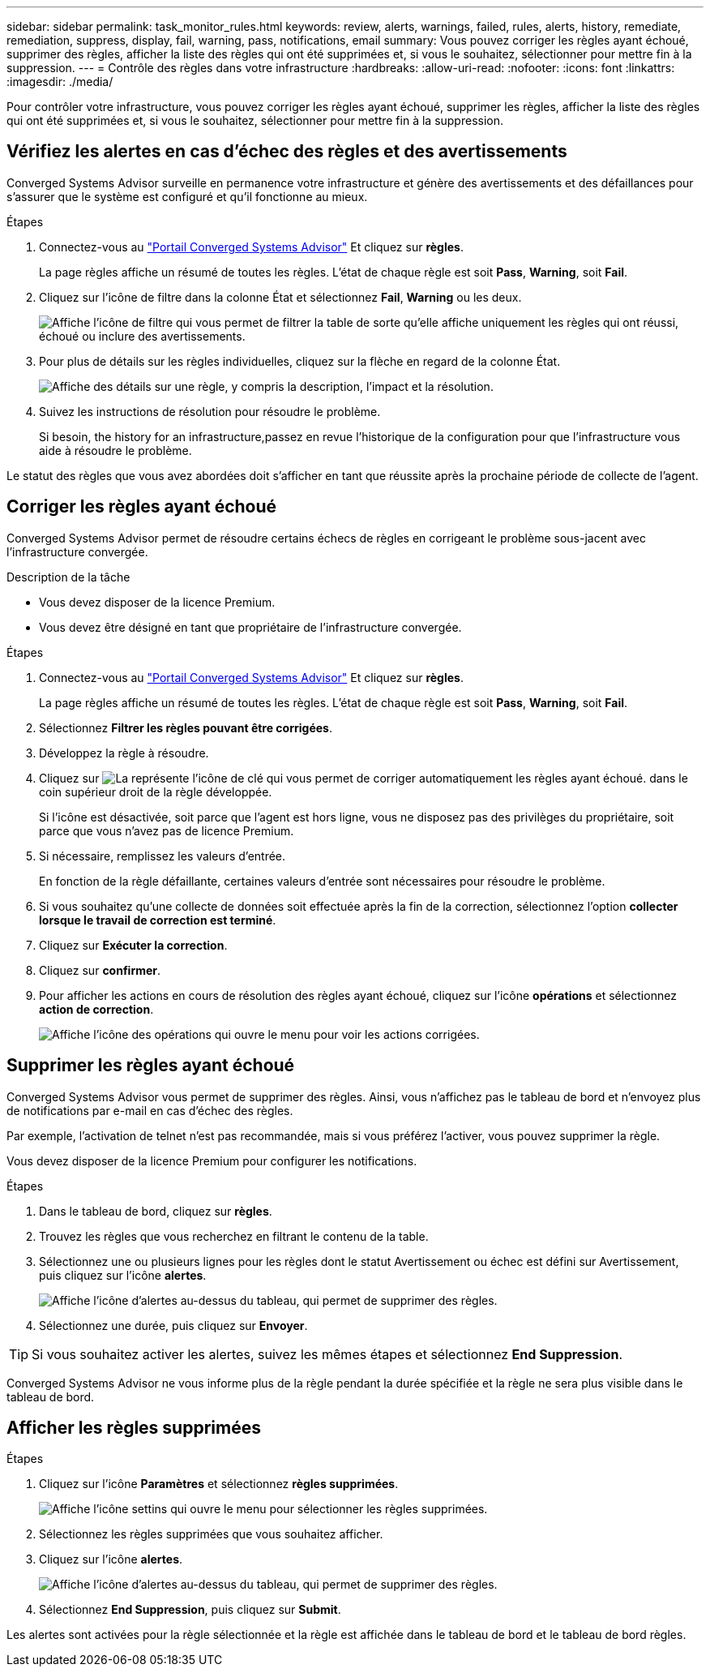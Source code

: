 ---
sidebar: sidebar 
permalink: task_monitor_rules.html 
keywords: review, alerts, warnings, failed, rules, alerts, history, remediate, remediation, suppress, display, fail, warning, pass, notifications, email 
summary: Vous pouvez corriger les règles ayant échoué, supprimer des règles, afficher la liste des règles qui ont été supprimées et, si vous le souhaitez, sélectionner pour mettre fin à la suppression. 
---
= Contrôle des règles dans votre infrastructure
:hardbreaks:
:allow-uri-read: 
:nofooter: 
:icons: font
:linkattrs: 
:imagesdir: ./media/


[role="lead"]
Pour contrôler votre infrastructure, vous pouvez corriger les règles ayant échoué, supprimer les règles, afficher la liste des règles qui ont été supprimées et, si vous le souhaitez, sélectionner pour mettre fin à la suppression.



== Vérifiez les alertes en cas d'échec des règles et des avertissements

Converged Systems Advisor surveille en permanence votre infrastructure et génère des avertissements et des défaillances pour s'assurer que le système est configuré et qu'il fonctionne au mieux.

.Étapes
. Connectez-vous au https://csa.netapp.com/["Portail Converged Systems Advisor"^] Et cliquez sur *règles*.
+
La page règles affiche un résumé de toutes les règles. L'état de chaque règle est soit *Pass*, *Warning*, soit *Fail*.

. Cliquez sur l'icône de filtre dans la colonne État et sélectionnez *Fail*, *Warning* ou les deux.
+
image:screenshot_rules_filter.gif["Affiche l'icône de filtre qui vous permet de filtrer la table de sorte qu'elle affiche uniquement les règles qui ont réussi, échoué ou inclure des avertissements."]

. Pour plus de détails sur les règles individuelles, cliquez sur la flèche en regard de la colonne État.
+
image:screenshot_rules_information.gif["Affiche des détails sur une règle, y compris la description, l'impact et la résolution."]

. Suivez les instructions de résolution pour résoudre le problème.
+
Si besoin,  the history for an infrastructure,passez en revue l'historique de la configuration pour que l'infrastructure vous aide à résoudre le problème.



Le statut des règles que vous avez abordées doit s'afficher en tant que réussite après la prochaine période de collecte de l'agent.



== Corriger les règles ayant échoué

Converged Systems Advisor permet de résoudre certains échecs de règles en corrigeant le problème sous-jacent avec l'infrastructure convergée.

.Description de la tâche
* Vous devez disposer de la licence Premium.
* Vous devez être désigné en tant que propriétaire de l'infrastructure convergée.


.Étapes
. Connectez-vous au https://csa.netapp.com/["Portail Converged Systems Advisor"^] Et cliquez sur *règles*.
+
La page règles affiche un résumé de toutes les règles. L'état de chaque règle est soit *Pass*, *Warning*, soit *Fail*.

. Sélectionnez *Filtrer les règles pouvant être corrigées*.
. Développez la règle à résoudre.
. Cliquez sur image:wrench_icon.jpg["La représente l'icône de clé qui vous permet de corriger automatiquement les règles ayant échoué."] dans le coin supérieur droit de la règle développée.
+
Si l'icône est désactivée, soit parce que l'agent est hors ligne, vous ne disposez pas des privilèges du propriétaire, soit parce que vous n'avez pas de licence Premium.

. Si nécessaire, remplissez les valeurs d'entrée.
+
En fonction de la règle défaillante, certaines valeurs d'entrée sont nécessaires pour résoudre le problème.

. Si vous souhaitez qu'une collecte de données soit effectuée après la fin de la correction, sélectionnez l'option *collecter lorsque le travail de correction est terminé*.
. Cliquez sur *Exécuter la correction*.
. Cliquez sur *confirmer*.
. Pour afficher les actions en cours de résolution des règles ayant échoué, cliquez sur l'icône *opérations* et sélectionnez *action de correction*.
+
image:operations_icon.gif["Affiche l'icône des opérations qui ouvre le menu pour voir les actions corrigées."]





== Supprimer les règles ayant échoué

Converged Systems Advisor vous permet de supprimer des règles. Ainsi, vous n'affichez pas le tableau de bord et n'envoyez plus de notifications par e-mail en cas d'échec des règles.

Par exemple, l'activation de telnet n'est pas recommandée, mais si vous préférez l'activer, vous pouvez supprimer la règle.

Vous devez disposer de la licence Premium pour configurer les notifications.

.Étapes
. Dans le tableau de bord, cliquez sur *règles*.
. Trouvez les règles que vous recherchez en filtrant le contenu de la table.
. Sélectionnez une ou plusieurs lignes pour les règles dont le statut Avertissement ou échec est défini sur Avertissement, puis cliquez sur l'icône *alertes*.
+
image:screenshot_rules_suppress.gif["Affiche l'icône d'alertes au-dessus du tableau, qui permet de supprimer des règles."]

. Sélectionnez une durée, puis cliquez sur *Envoyer*.



TIP: Si vous souhaitez activer les alertes, suivez les mêmes étapes et sélectionnez *End Suppression*.

Converged Systems Advisor ne vous informe plus de la règle pendant la durée spécifiée et la règle ne sera plus visible dans le tableau de bord.



== Afficher les règles supprimées

.Étapes
. Cliquez sur l'icône *Paramètres* et sélectionnez *règles supprimées*.
+
image:screenshot_suppressed_rules.gif["Affiche l'icône settins qui ouvre le menu pour sélectionner les règles supprimées."]

. Sélectionnez les règles supprimées que vous souhaitez afficher.
. Cliquez sur l'icône *alertes*.
+
image:screenshot_rules_suppress.gif["Affiche l'icône d'alertes au-dessus du tableau, qui permet de supprimer des règles."]

. Sélectionnez *End Suppression*, puis cliquez sur *Submit*.


Les alertes sont activées pour la règle sélectionnée et la règle est affichée dans le tableau de bord et le tableau de bord règles.
